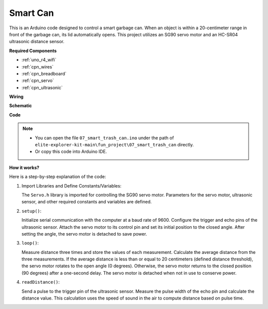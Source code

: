 .. _fun_smart_can:

Smart Can
=====================

.. raw:: html

   <video loop autoplay muted style = "max-width:100%">
      <source src="../_static/videos/fun_projects/07_fun_smartcan.mp4"  type="video/mp4">
      Your browser does not support the video tag.
   </video>

This is an Arduino code designed to control a smart garbage can. 
When an object is within a 20-centimeter range in front of the garbage can, its lid automatically opens. 
This project utilizes an SG90 servo motor and an HC-SR04 ultrasonic distance sensor.

**Required Components**

* :ref:`uno_r4_wifi`
* :ref:`cpn_wires`
* :ref:`cpn_breadboard`
* :ref:`cpn_servo`
* :ref:`cpn_ultrasonic`

**Wiring**

.. image:: img/07_smart_trash_can_bb.png
    :width: 70%
    :align: center


**Schematic**

.. image:: img/07_smart_trash_can_schematic.png
   :width: 90%
   :align: center

**Code**

.. note::

    * You can open the file ``07_smart_trash_can.ino`` under the path of ``elite-explorer-kit-main\fun_project\07_smart_trash_can`` directly.
    * Or copy this code into Arduino IDE.

.. raw:: html

   <iframe src=https://create.arduino.cc/editor/sunfounder01/509f1bee-6e38-4106-bea7-9b06cdb3719f/preview?embed style="height:510px;width:100%;margin:10px 0" frameborder=0></iframe>


**How it works?**

Here is a step-by-step explanation of the code:

1. Import Libraries and Define Constants/Variables:

   The ``Servo.h`` library is imported for controlling the SG90 servo motor.
   Parameters for the servo motor, ultrasonic sensor, and other required constants and variables are defined.

2. ``setup()``:

   Initialize serial communication with the computer at a baud rate of 9600.
   Configure the trigger and echo pins of the ultrasonic sensor.
   Attach the servo motor to its control pin and set its initial position to the closed angle. After setting the angle, the servo motor is detached to save power.

3. ``loop()``:

   Measure distance three times and store the values of each measurement.
   Calculate the average distance from the three measurements.
   If the average distance is less than or equal to 20 centimeters (defined distance threshold), the servo motor rotates to the open angle (0 degrees). 
   Otherwise, the servo motor returns to the closed position (90 degrees) after a one-second delay. The servo motor is detached when not in use to conserve power.

4. ``readDistance()``:

   Send a pulse to the trigger pin of the ultrasonic sensor.
   Measure the pulse width of the echo pin and calculate the distance value. 
   This calculation uses the speed of sound in the air to compute distance based on pulse time.
